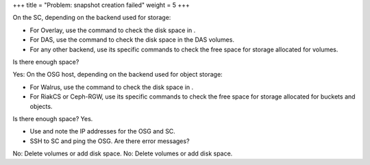 +++
title = "Problem: snapshot creation failed"
weight = 5
+++

..  _ops_ts_volume_creation:

On the SC, depending on the backend used for storage: 

* For Overlay, use the command to check the disk space in . 

* For DAS, use the command to check the disk space in the DAS volumes. 

* For any other backend, use its specific commands to check the free space for storage allocated for volumes. 

Is there enough space? 

Yes: On the OSG host, depending on the backend used for object storage: 

* For Walrus, use the command to check the disk space in . 

* For RiakCS or Ceph-RGW, use its specific commands to check the free space for storage allocated for buckets and objects. 

Is there enough space? Yes. 

* Use and note the IP addresses for the OSG and SC. 

* SSH to SC and ping the OSG. Are there error messages? 



No: Delete volumes or add disk space. No: Delete volumes or add disk space. 